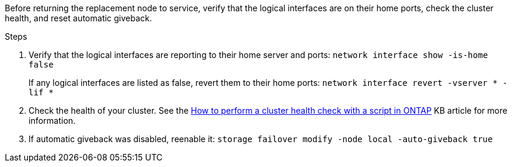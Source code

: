 Before returning the replacement node to service, verify that the logical interfaces are on their home ports, check the cluster health, and reset automatic giveback.

.Steps
 
. Verify that the logical interfaces are reporting to their home server and ports: `network interface show -is-home false`
+
If any logical interfaces are listed as false, revert them to their home ports: `network interface revert -vserver * -lif *`

. Check the health of your cluster. See the https://kb.netapp.com/on-prem/ontap/Ontap_OS/OS-KBs/How_to_perform_a_cluster_health_check_with_a_script_in_ONTAP[How to perform a cluster health check with a script in ONTAP^] KB article for more information.

. If automatic giveback was disabled, reenable it: `storage failover modify -node local -auto-giveback true`
